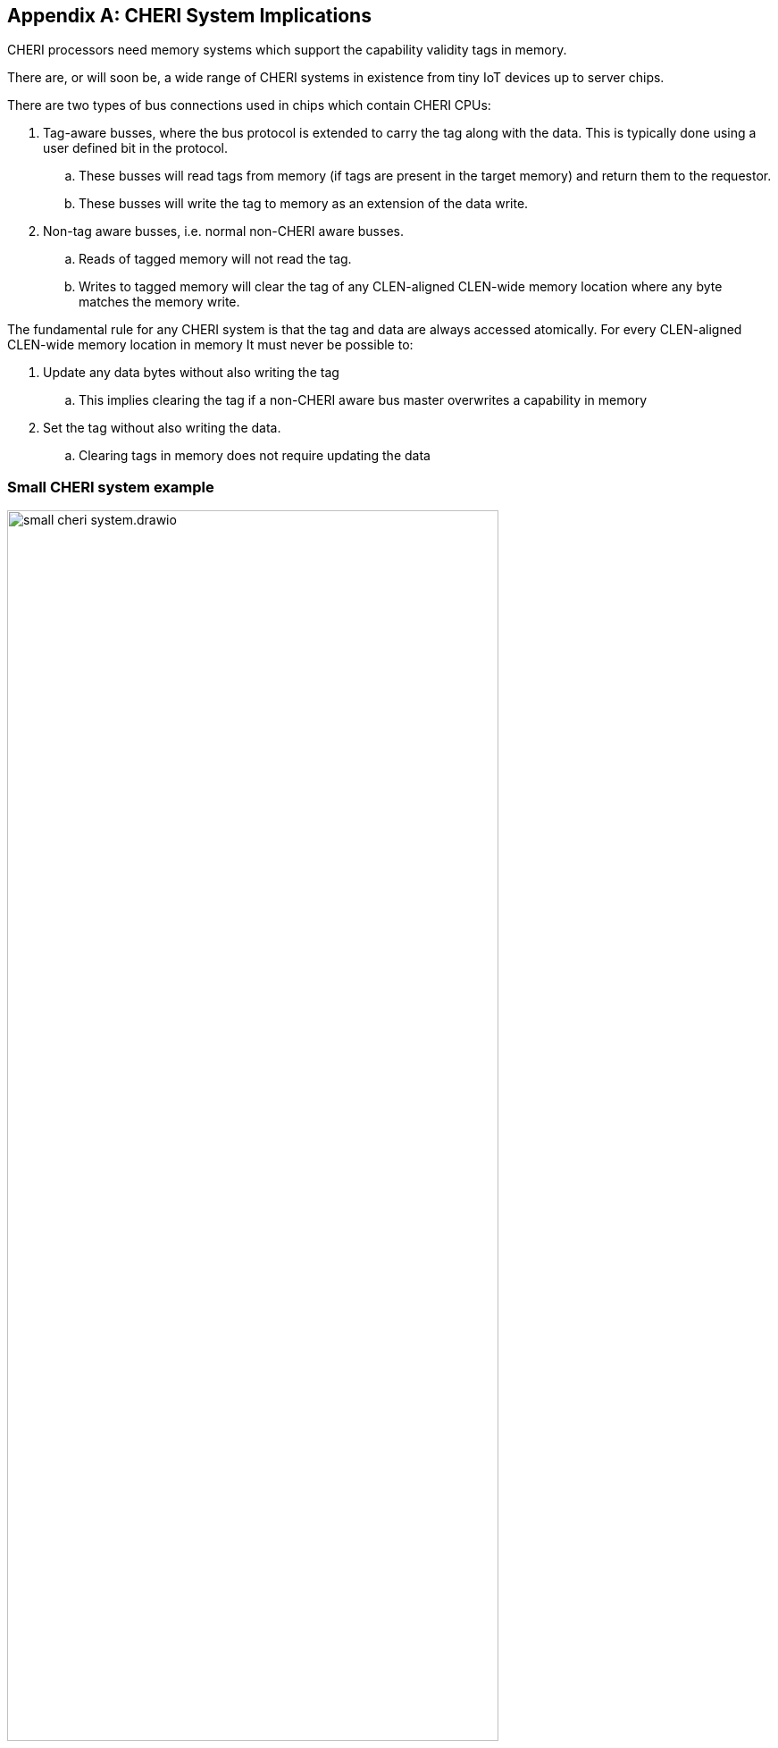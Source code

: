 [appendix]
== CHERI System Implications

CHERI processors need memory systems which support the capability validity tags in memory.

There are, or will soon be, a wide range of CHERI systems in existence from tiny IoT devices up to server chips.

There are two types of bus connections used in chips which contain CHERI CPUs:

. Tag-aware busses, where the bus protocol is extended to carry the tag along with the data.  This is typically done using a user defined bit in the protocol.
.. These busses will read tags from memory (if tags are present in the target memory) and return them to the requestor.
.. These busses will write the tag to memory as an extension of the data write.
. Non-tag aware busses, i.e. normal non-CHERI aware busses.
.. Reads of tagged memory will not read the tag.
.. Writes to tagged memory will clear the tag of any CLEN-aligned CLEN-wide memory location where any byte matches the memory write.

The fundamental rule for any CHERI system is that the tag and data are always accessed atomically. For every CLEN-aligned CLEN-wide memory location in memory It must never be possible to:

. Update any data bytes without also writing the tag
.. This implies clearing the tag if a non-CHERI aware bus master overwrites a capability in memory
. Set the tag without also writing the data.
.. Clearing tags in memory does not require updating the data

=== Small CHERI system example

[#small_cheri_system]
.Example small CHERI system with local capability tag storage
image::small_cheri_system.drawio.png[width=80%,align=center]

This example shows a minimum sized system where only the local memory is extended to support capability tags.
The tag-aware region is highlighted.
All tags are created by the CHERI CPU, and only stored locally. The memory is shared with the system, probably via a secure DMA, which is not tag aware.

Therefore the connection between CPU and memory is tag-aware, and the connection to the system is not tag aware.

All writes from the system port to the memory must clear any memory tags to follow the rules from above.

=== Large CHERI system example

[#large_cheri_system]
.Example large CHERI system with tag cache
image::large_cheri_system.drawio.png[width=80%,align=center]

In the case of a large CHERI SoC with caches, all the cached memory visible to the CHERI CPUs must support tags.
All memory is backed up by DRAM, and standard DRAM does not offer 129-bit words and so a typical system will have a tag cache IP.

A region of DRAM is reserved for CHERI tag storage.

The tag cache sits on the boundary of the tag-aware and non-tag-aware memory domains, and it provides the bridge between the two.
It stores tags locally in its cache, and if there is a miss, it will create an extra bus request to access the region of DRAM reserved for tag storage.
Therefore in the case of a miss a single access is split into two - one to access the data and one to access the tag.

The key property of the tag cache is to preserve the atomic access of data and tags in the memory system so that all CPUs have a consistent view of tags and data.

The region of DRAM reserved for tag storage must be only accessible by the tag cache, therefore no bus initiators should be able to write to the DRAM without the transactions passing through the tag cache.

Therefore the GPUs and peripherals cannot write to the tag storage in the DRAM, or the tagged memory data storage region.
These constraints will be part of the design of the network-on-chip.
It _is_ possible for the GPU and peripherals to read the tagged memory data storage region of the DRAM, if required.

NOTE: It would be possible to allow a DMA to access the tagged memory region of the DRAM directly to allow swap to/from DRAM and external devices such as flash.
 This will require the highest level of security in the SoC, as the CHERI protection model relies on the integrity of the tags, and so the root-of-trust will need to authenticate and encrypt the transfer, with anti-rollback protection.

For further information on the tag cache see cite:[tagged-memory].

<<<

=== Large CHERI pure-capability system example

[#large_cheri_purecap_system]
.Example large CHERI system with only tag-aware bus masters
image::large_cheri_purecap_system.drawio.png[width=80%,align=center]

In this example every DRAM access passes through the tag cache, and so _all_ bus masters are tag-aware and can access the tagged memory if permitted by the network-on-chip.

The system topology is simpler than in xref:large_cheri_system[xrefstyle=short].

There is likely to be a performance difference between the two systems.
The main motivation for xref:large_cheri_system[xrefstyle=short] is to avoid the GPU DRAM traffic needing to look-up every tag in the tag cache, potentially adding overhead to every transaction.
